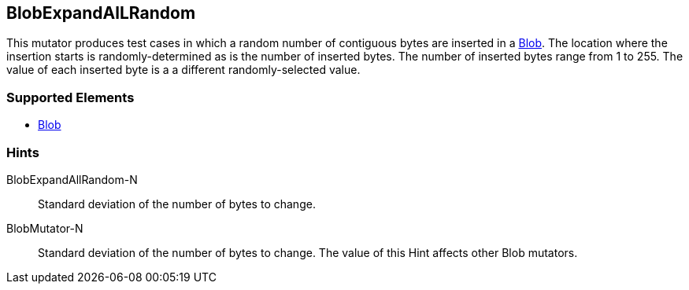<<<
[[Mutators_BlobExpandAllRandom]]
== BlobExpandAlLRandom

This mutator produces test cases in which a random number of contiguous bytes are inserted in a xref:Blob[Blob]. The location where the insertion starts is randomly-determined as is the number of inserted bytes. The number of inserted bytes range from 1 to 255. 
The value of each inserted byte is a a different randomly-selected value.

=== Supported Elements

 * xref:Blob[Blob]

=== Hints

BlobExpandAllRandom-N:: Standard deviation of the number of bytes to change.
BlobMutator-N:: Standard deviation of the number of bytes to change. The value of this Hint affects other Blob mutators.
